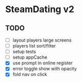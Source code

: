 * SteamDating v2

** TODO

- [ ] layout players large screens
- [ ] players list sort/filter
- [ ] setup tests
- [ ] setup appCache
- [X] use prompt in online register
- [X] error toggle show with opacity
- [X] fold nav on click
